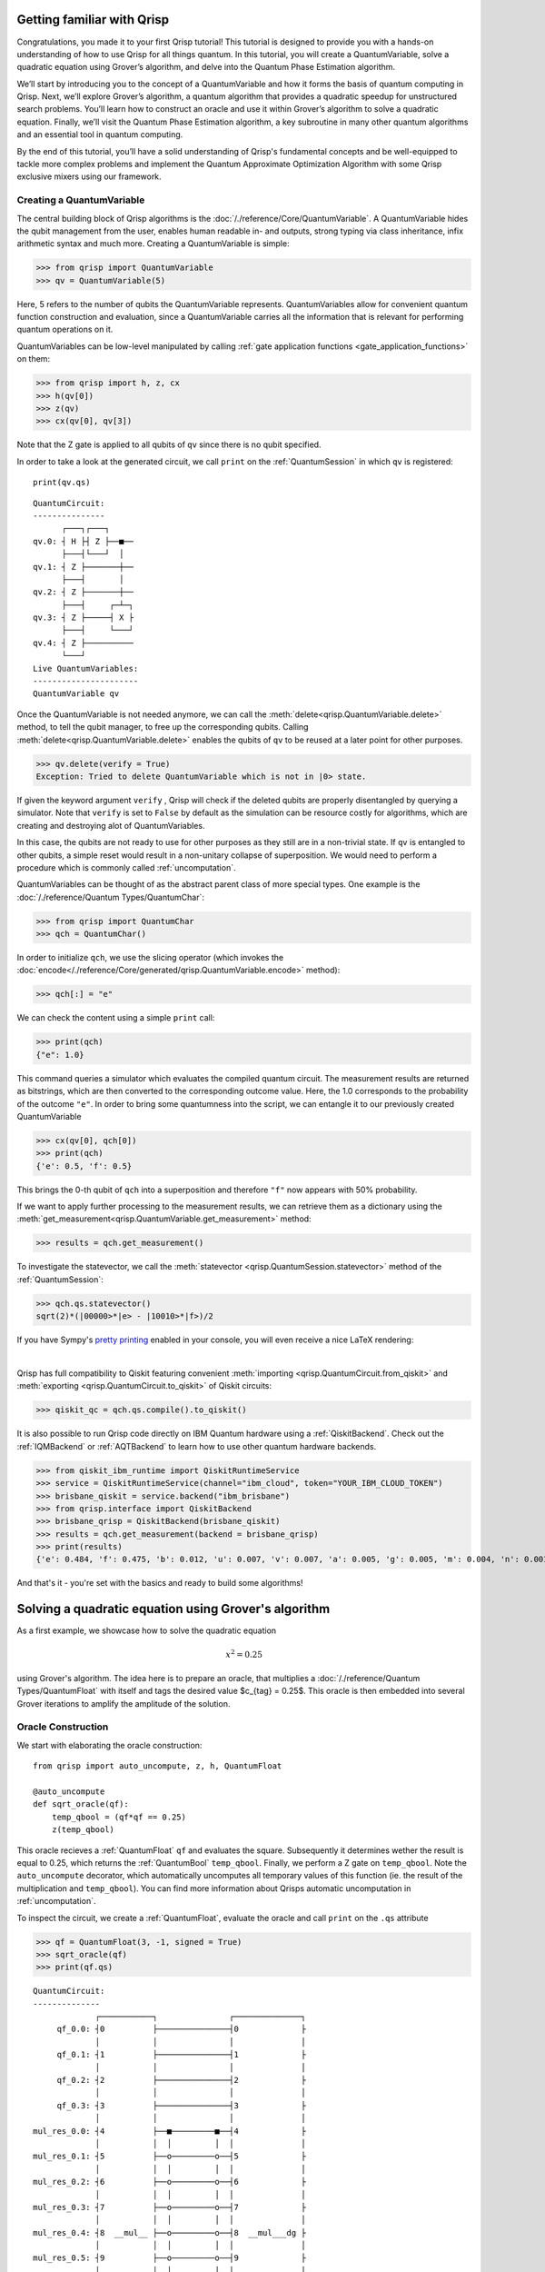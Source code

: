 .. _Qrisp101:

Getting familiar with Qrisp
---------------------------
Congratulations, you made it to your first Qrisp tutorial! This tutorial is designed to provide you with a hands-on understanding of how to use Qrisp for all things quantum. In this tutorial, you will create a QuantumVariable, solve a quadratic equation using Grover’s algorithm, and delve into the Quantum Phase Estimation algorithm. 

We’ll start by introducing you to the concept of a QuantumVariable and how it forms the basis of quantum computing in Qrisp. Next, we’ll explore Grover’s algorithm, a quantum algorithm that provides a quadratic speedup for unstructured search problems. You’ll learn how to construct an oracle and use it within Grover’s algorithm to solve a quadratic equation. Finally, we’ll visit the Quantum Phase Estimation algorithm, a key subroutine in many other quantum algorithms and an essential tool in quantum computing.

By the end of this tutorial, you’ll have a solid understanding of Qrisp's fundamental concepts and be well-equipped to tackle more complex problems and implement the Quantum Approximate Optimization Algorithm with some Qrisp exclusive mixers using our framework.

Creating a QuantumVariable
==========================
The central building block of Qrisp algorithms is the :doc:`/./reference/Core/QuantumVariable`. A QuantumVariable hides the qubit management from the user, enables human readable in- and outputs, strong typing via class inheritance, infix arithmetic syntax and much more. Creating a QuantumVariable is simple:

>>> from qrisp import QuantumVariable
>>> qv = QuantumVariable(5)

Here, 5 refers to the number of qubits the QuantumVariable represents.
QuantumVariables allow for convenient quantum function construction and evaluation, since a QuantumVariable carries all the information that is relevant for performing quantum operations on it.

QuantumVariables can be low-level manipulated by calling :ref:`gate application functions <gate_application_functions>` on them:
  
>>> from qrisp import h, z, cx
>>> h(qv[0])
>>> z(qv)
>>> cx(qv[0], qv[3])

Note that the Z gate is applied to all qubits of ``qv`` since there is no qubit specified.

In order to take a look at the generated circuit, we call ``print`` on the :ref:`QuantumSession` in which ``qv`` is registered:

::

    print(qv.qs)
    

::

    QuantumCircuit:
    ---------------
          ┌───┐┌───┐     
    qv.0: ┤ H ├┤ Z ├──■──
          ├───┤└───┘  │  
    qv.1: ┤ Z ├───────┼──
          ├───┤       │  
    qv.2: ┤ Z ├───────┼──
          ├───┤     ┌─┴─┐
    qv.3: ┤ Z ├─────┤ X ├
          ├───┤     └───┘
    qv.4: ┤ Z ├──────────
          └───┘          
    Live QuantumVariables:
    ----------------------
    QuantumVariable qv

Once the QuantumVariable is not needed anymore, we can call the :meth:`delete<qrisp.QuantumVariable.delete>` method, to tell the qubit manager, to free up the corresponding qubits. Calling :meth:`delete<qrisp.QuantumVariable.delete>` enables the qubits of ``qv`` to be reused at a later point for other purposes.

>>> qv.delete(verify = True)
Exception: Tried to delete QuantumVariable which is not in |0> state.

If given the keyword argument ``verify`` , Qrisp will check if the deleted qubits are properly disentangled by querying a simulator. Note that ``verify`` is set to ``False`` by default as the simulation can be resource costly for algorithms, which are creating and destroying alot of QuantumVariables.

In this case, the qubits are not ready to use for other purposes as they still are in a non-trivial state. If ``qv`` is entangled to other qubits, a simple reset would result in a non-unitary collapse of superposition. We would need to perform a procedure which is commonly called :ref:`uncomputation`.

QuantumVariables can be thought of as the abstract parent class of more special types. One example is the :doc:`/./reference/Quantum Types/QuantumChar`:

>>> from qrisp import QuantumChar
>>> qch = QuantumChar()

In order to initialize ``qch``, we use the slicing operator (which invokes the :doc:`encode</./reference/Core/generated/qrisp.QuantumVariable.encode>` method):

>>> qch[:] = "e"

We can check the content using a simple ``print`` call:

>>> print(qch)
{"e": 1.0}

This command queries a simulator which evaluates the compiled quantum circuit. The measurement results are returned as bitstrings, which are then converted to the corresponding outcome value. Here, the 1.0 corresponds to the probability of the outcome ``"e"``.
In order to bring some quantumness into the script, we can entangle it to our previously created QuantumVariable

>>> cx(qv[0], qch[0])
>>> print(qch)
{'e': 0.5, 'f': 0.5}

This brings the 0-th qubit of ``qch`` into a superposition and therefore ``"f"`` now appears with 50% probability.

If we want to apply further processing to the measurement results, we can retrieve them as a dictionary using the :meth:`get_measurement<qrisp.QuantumVariable.get_measurement>` method:
  
>>> results = qch.get_measurement()

To investigate the statevector, we call the :meth:`statevector <qrisp.QuantumSession.statevector>` method of the :ref:`QuantumSession`:

>>> qch.qs.statevector()
sqrt(2)*(|00000>*|e> - |10010>*|f>)/2

If you have Sympy's `pretty printing <https://docs.sympy.org/latest/tutorials/intro-tutorial/printing.html>`_ enabled in your console, you will even receive a nice LaTeX rendering:

.. image:: ./tutorial_statevector.png
   :width: 200
   :alt: Tutorial statevector
   :align: left

|

Qrisp has full compatibility to Qiskit featuring convenient :meth:`importing <qrisp.QuantumCircuit.from_qiskit>` and :meth:`exporting <qrisp.QuantumCircuit.to_qiskit>` of Qiskit circuits:

>>> qiskit_qc = qch.qs.compile().to_qiskit()

It is also possible to run Qrisp code directly on IBM Quantum hardware using a :ref:`QiskitBackend`. 
Check out the :ref:`IQMBackend` or :ref:`AQTBackend` to learn how to use other quantum hardware backends.

>>> from qiskit_ibm_runtime import QiskitRuntimeService
>>> service = QiskitRuntimeService(channel="ibm_cloud", token="YOUR_IBM_CLOUD_TOKEN")
>>> brisbane_qiskit = service.backend("ibm_brisbane")
>>> from qrisp.interface import QiskitBackend
>>> brisbane_qrisp = QiskitBackend(brisbane_qiskit)
>>> results = qch.get_measurement(backend = brisbane_qrisp)
>>> print(results)
{'e': 0.484, 'f': 0.475, 'b': 0.012, 'u': 0.007, 'v': 0.007, 'a': 0.005, 'g': 0.005, 'm': 0.004, 'n': 0.001}

And that's it - you're set with the basics and ready to build some algorithms!

Solving a quadratic equation using Grover's algorithm
-----------------------------------------------------

As a first example, we showcase how to solve the quadratic equation

.. math::

   x^2 = 0.25

using Grover's algorithm. The idea here is to prepare an oracle, that multiplies a :doc:`/./reference/Quantum Types/QuantumFloat` with itself and tags the desired value $c_{tag} = 0.25$. This oracle is then embedded into several Grover iterations to amplify the amplitude of the solution.

Oracle Construction
===================

We start with elaborating the oracle construction: ::

    from qrisp import auto_uncompute, z, h, QuantumFloat

    @auto_uncompute
    def sqrt_oracle(qf):
        temp_qbool = (qf*qf == 0.25)
        z(temp_qbool)
       


This oracle recieves a :ref:`QuantumFloat` ``qf`` and evaluates the square. Subsequently it determines wether the result is equal to 0.25, which returns the :ref:`QuantumBool` ``temp_qbool``. Finally, we perform a Z gate on ``temp_qbool``. Note the ``auto_uncompute`` decorator, which automatically uncomputes all temporary values of this function (ie. the result of the multiplication and ``temp_qbool``). You can find more information about Qrisps automatic uncomputation in  :ref:`uncomputation`.

To inspect the circuit, we create a :ref:`QuantumFloat`, evaluate the oracle and call ``print`` on the ``.qs`` attribute

>>> qf = QuantumFloat(3, -1, signed = True)
>>> sqrt_oracle(qf)
>>> print(qf.qs)

::

    QuantumCircuit:
    --------------
                 ┌───────────┐               ┌──────────────┐
         qf_0.0: ┤0          ├───────────────┤0             ├
                 │           │               │              │
         qf_0.1: ┤1          ├───────────────┤1             ├
                 │           │               │              │
         qf_0.2: ┤2          ├───────────────┤2             ├
                 │           │               │              │
         qf_0.3: ┤3          ├───────────────┤3             ├
                 │           │               │              │
    mul_res_0.0: ┤4          ├──■─────────■──┤4             ├
                 │           │  │         │  │              │
    mul_res_0.1: ┤5          ├──o─────────o──┤5             ├
                 │           │  │         │  │              │
    mul_res_0.2: ┤6          ├──o─────────o──┤6             ├
                 │           │  │         │  │              │
    mul_res_0.3: ┤7          ├──o─────────o──┤7             ├
                 │           │  │         │  │              │
    mul_res_0.4: ┤8  __mul__ ├──o─────────o──┤8  __mul___dg ├
                 │           │  │         │  │              │
    mul_res_0.5: ┤9          ├──o─────────o──┤9             ├
                 │           │  │         │  │              │
    mul_res_0.6: ┤10         ├──o─────────o──┤10            ├
                 │           │  │         │  │              │
    sbp_anc_0.0: ┤11         ├──┼─────────┼──┤11            ├
                 │           │  │         │  │              │
    sbp_anc_1.0: ┤12         ├──┼─────────┼──┤12            ├
                 │           │  │         │  │              │
    sbp_anc_2.0: ┤13         ├──┼─────────┼──┤13            ├
                 │           │  │         │  │              │
    sbp_anc_3.0: ┤14         ├──┼─────────┼──┤14            ├
                 │           │  │         │  │              │
    sbp_anc_4.0: ┤15         ├──┼─────────┼──┤15            ├
                 │           │  │         │  │              │
    sbp_anc_5.0: ┤16         ├──┼─────────┼──┤16            ├
                 └───────────┘┌─┴─┐┌───┐┌─┴─┐└──────────────┘
    eq_cond_0.0: ─────────────┤ X ├┤ Z ├┤ X ├────────────────
                              └───┘└───┘└───┘                
    Live QuantumVariables:
    ---------------------
    QuantumFloat qf_0

We can see how the multiplication is evaluated into a new QuantumFloat called ``mul_res_0`` using some ancilla qubits. Subsequently, a multi-controlled X-gate evaluates the condition of it to be equal to 0.25 into a qubit called ``eq_cond_0``. The ancilla qubits and ``eq_cond`` will be recycled for each other during :meth:`compilation <qrisp.QuantumSession.compile>`, implying there is 0 qubit overhead for the ancillae:

>>> qf.qs.compile().num_qubits()
12

We perform the Z-gate and :ref:`uncompute <uncomputation>`. The uncomputation is necessary here because the state the :meth:`Grover diffuser <qrisp.grover.diffuser>` acts on needs to be disentangled.

.. note::
   QuantumVariables can be named independently of their name as a Python variable. If no name is provided, Qrisp tries to infer the name of the Python variable but in many cases there is ambiguity, meaning there is no guaranteed relation between the naming of the qubits and the name of the Python variable.

Grover's algorithm
==================

The code for embedding the constructed oracle into Grover's algorithm is: ::


    from qrisp.grover import diffuser

    qf = QuantumFloat(3, -1, signed = True)

    n = qf.size
    iterations = int((2**n/2)**0.5)

    h(qf)

    for i in range(iterations):
        sqrt_oracle(qf)
        diffuser(qf)


>>> print(qf)
{0.5: 0.4727, -0.5: 0.4727, 0.0: 0.0039, 1.0: 0.0039, 1.5: 0.0039, 2.0: 0.0039, 2.5: 0.0039, 3.0: 0.0039, 3.5: 0.0039, -4.0: 0.0039, -3.5: 0.0039, -3.0: 0.0039, -2.5: 0.0039, -2.0: 0.0039, -1.5: 0.0039, -1.0: 0.0039}
   

First we create the :doc:`/./reference/Quantum Types/QuantumFloat` which will contain the solution. Note that the QuantumFloat constructor creates unsigned floats by default. We determine the number of iterations according to the formula given `here <https://arxiv.org/abs/quant-ph/9909040>`_, taking into consideration that we expect two solutions ($S = \{0.5, -0.5\}$). The next step is then to bring ``qf`` into uniform superposition, followed by the Grover iterations and finalized by a :meth:`measurement<qrisp.QuantumVariable.get_measurement>` (which is called by ``print``).

Quantum Phase Estimation
========================

.. _qpe_tutorial:

`Quantum phase estimation <https://en.wikipedia.org/wiki/Quantum_phase_estimation_algorithm>`_ is an important subroutine in many quantum algorithms. If you are not familiar with this algorithm, we recommend that you first read about it `elsewhere <https://qiskit.org/textbook/ch-algorithms/quantum-phase-estimation.html>`_ and then come back here. We shortly summarize the problem this algorithm solves:
Given is a unitary $U$ and quantum state $\ket{\psi}$ which is an eigenvector of $U$:

.. math::

   U \ket{\psi} = \text{exp}(i 2 \pi \phi)\ket{\psi}

Applying quantum phase estimation to $U$ and $\ket{\psi}$ returns a quantum register containing an estimate for the value of $\phi$.

.. math::

   \text{QPE}_{U} \ket{\psi} \ket{0} = \ket{\psi} \ket{\phi}

It can be implemented within a few lines of code in Qrisp:

::

    from qrisp import QuantumFloat, control, QFT, h    

    def QPE(psi, U, precision):
       
        res = QuantumFloat(precision, -precision)

        h(res)

        for i in range(precision):
            with control(res[i]):
                for j in range(2**i):
                    U(psi)
       
        return QFT(res, inv = True)

The first step here is to create the :meth:`QuantumFloat <qrisp.QuantumFloat>` ``res`` which will contain the result. The first argument specifies the amount of mantissa qubits, the QuantumFloat should contain and the second argument specifies the exponent. Having $n$ mantissa qubits and and exponent of $-n$ means that this QuantumFloat can represent the values between 0 and 1 with a granularity of $2^{-n}$. Subsequently we apply an Hadamard gate to all qubits of ``res`` and continue by performing controlled evaluations of $U$. This is achieved by using the ``with control(res[i]):`` statement. This statement enters a :ref:`ControlEnvironment` such that every quantum operation inside the indented code block will be controlled on the i-th qubit of ``res``. We conclude the algorithm by performing an inverse quantum fourier transformation of ``res``.

Note that compared to the `Qiskit implementation <https://qiskit.org/documentation/stubs/qiskit.circuit.library.PhaseEstimation.html>`_ the Qrisp version comes with the convenience that $U$ can be given as a Python function (instead of a Circuit object) allowing for slim and elegant evaluations. Furthermore, the line ``with control(res[i]):`` invokes a :meth:`ControlEnvironment <qrisp.ControlEnvironment>`, which can yield significant gains in performance if ``qpe`` is called within another ``ControlEnvironments`` (compared to the Qiskit approach of simply synthesizing the double controlled version for every participating gate).

We test our code with a simple example:

::

    from qrisp import p, QuantumVariable, multi_measurement
    import numpy as np

    def U(psi):
        phi_1 = 0.5
        phi_2 = 0.125

        p(phi_1*2*np.pi, psi[0])
        p(phi_2*2*np.pi, psi[1])
       
    psi = QuantumVariable(2)

    h(psi)

    res = QPE(psi, U, 3)

In this code snippet, we define a function ``U`` which applies a phase gate onto the first two qubits of its input. We then create the :ref:`QuantumVariable` ``psi`` and bring it into uniform superposition by applying Hadamard gates onto each qubit. Subsequently, we evaluate ``qpe`` on ``U`` and ``psi`` with the precision 3.

The quantum state is now:

.. math::
   
   \frac{1}{2} \text{QPE}_{U}(\ket{00} + \ket{01} + \ket{10} + \ket{11})\ket{0} = \frac{1}{2} (\ket{00}\ket{0} + \ket{10}\ket{\phi_1} + \ket{01}\ket{\phi_2} +\ket{11}\ket{\phi_1 + \phi_2})

We verify by measuring ``psi`` :meth:`together<qrisp.multi_measurement>` with ``res``:

>>> print(multi_measurement([psi, res]))
{('00', 0.0): 0.25,
 ('10', 0.5): 0.25,
 ('01', 0.125): 0.25,
 ('11', 0.625): 0.25}
